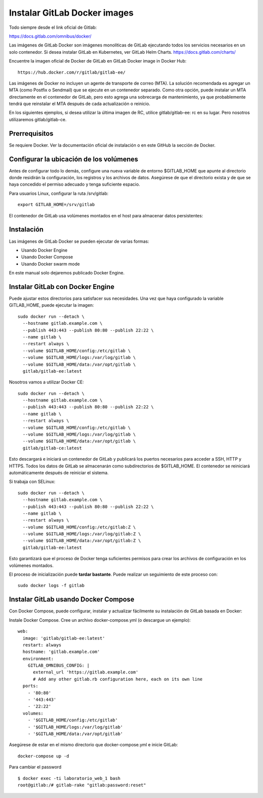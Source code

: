 Instalar GitLab Docker images
==============================

Todo siempre desde el link oficial de Gitlab:

https://docs.gitlab.com/omnibus/docker/

Las imágenes de GitLab Docker son imágenes monolíticas de GitLab ejecutando todos los servicios necesarios en un solo contenedor. Si desea instalar GitLab en Kubernetes, ver GitLab Helm Charts. https://docs.gitlab.com/charts/


Encuentre la imagen oficial de Docker de GitLab en GitLab Docker image in Docker Hub::

	https://hub.docker.com/r/gitlab/gitlab-ee/

Las imágenes de Docker no incluyen un agente de transporte de correo (MTA). La solución recomendada es agregar un MTA (como Postfix o Sendmail) que se ejecute en un contenedor separado. Como otra opción, puede instalar un MTA directamente en el contenedor de GitLab, pero esto agrega una sobrecarga de mantenimiento, ya que probablemente tendrá que reinstalar el MTA después de cada actualización o reinicio.

En los siguientes ejemplos, si desea utilizar la última imagen de RC, utilice gitlab/gitlab-ee: rc en su lugar. Pero nosotros utilizaremos gitlab/gitlab-ce.

Prerrequisitos
++++++++++++++++++

Se requiere Docker. Ver la documentación oficial de instalación o en este GitHub la sección de Docker.

Configurar la ubicación de los volúmenes
++++++++++++++++++++++++++++++++++++++++++

Antes de configurar todo lo demás, configure una nueva variable de entorno $GITLAB_HOME que apunte al directorio donde residirán la configuración, los registros y los archivos de datos. Asegúrese de que el directorio exista y de que se haya concedido el permiso adecuado y tenga suficiente espacio.

Para usuarios Linux, configurar la ruta /srv/gitlab::

	export GITLAB_HOME=/srv/gitlab

El contenedor de GitLab usa volúmenes montados en el host para almacenar datos persistentes:

.. figure:: ../images/Docker/01.png

Instalación
+++++++++++++++++

Las imágenes de GitLab Docker se pueden ejecutar de varias formas:

* Usando Docker Engine
* Usando Docker Compose
* Usando Docker swarm mode

En este manual solo dejaremos publicado Docker Engine.



Instalar GitLab con Docker Engine
+++++++++++++++++++++++++++++++++

Puede ajustar estos directorios para satisfacer sus necesidades. Una vez que haya configurado la variable GITLAB_HOME, puede ejecutar la imagen::

	sudo docker run --detach \
	  --hostname gitlab.example.com \
	  --publish 443:443 --publish 80:80 --publish 22:22 \
	  --name gitlab \
	  --restart always \
	  --volume $GITLAB_HOME/config:/etc/gitlab \
	  --volume $GITLAB_HOME/logs:/var/log/gitlab \
	  --volume $GITLAB_HOME/data:/var/opt/gitlab \
	  gitlab/gitlab-ee:latest

Nosotros vamos a utilizar Docker CE::

	sudo docker run --detach \
	  --hostname gitlab.example.com \
	  --publish 443:443 --publish 80:80 --publish 22:22 \
	  --name gitlab \
	  --restart always \
	  --volume $GITLAB_HOME/config:/etc/gitlab \
	  --volume $GITLAB_HOME/logs:/var/log/gitlab \
	  --volume $GITLAB_HOME/data:/var/opt/gitlab \
	  gitlab/gitlab-ce:latest

Esto descargará e iniciará un contenedor de GitLab y publicará los puertos necesarios para acceder a SSH, HTTP y HTTPS. Todos los datos de GitLab se almacenarán como subdirectorios de $GITLAB_HOME. El contenedor se reiniciará automáticamente después de reiniciar el sistema.

Si trabaja con SELinux::

	sudo docker run --detach \
	  --hostname gitlab.example.com \
	  --publish 443:443 --publish 80:80 --publish 22:22 \
	  --name gitlab \
	  --restart always \
	  --volume $GITLAB_HOME/config:/etc/gitlab:Z \
	  --volume $GITLAB_HOME/logs:/var/log/gitlab:Z \
	  --volume $GITLAB_HOME/data:/var/opt/gitlab:Z \
	  gitlab/gitlab-ee:latest

Esto garantizará que el proceso de Docker tenga suficientes permisos para crear los archivos de configuración en los volúmenes montados.


El proceso de inicialización puede **tardar bastante**. Puede realizar un seguimiento de este proceso con::

	sudo docker logs -f gitlab



Instalar GitLab usando Docker Compose
+++++++++++++++++++++++++++++++++++++

Con Docker Compose, puede configurar, instalar y actualizar fácilmente su instalación de GitLab basada en Docker:

Instale Docker Compose.
Cree un archivo docker-compose.yml (o descargue un ejemplo)::

	web:
	  image: 'gitlab/gitlab-ee:latest'
	  restart: always
	  hostname: 'gitlab.example.com'
	  environment:
	    GITLAB_OMNIBUS_CONFIG: |
	      external_url 'https://gitlab.example.com'
	      # Add any other gitlab.rb configuration here, each on its own line
	  ports:
	    - '80:80'
	    - '443:443'
	    - '22:22'
	  volumes:
	    - '$GITLAB_HOME/config:/etc/gitlab'
	    - '$GITLAB_HOME/logs:/var/log/gitlab'
	    - '$GITLAB_HOME/data:/var/opt/gitlab'

Asegúrese de estar en el mismo directorio que docker-compose.yml e inicie GitLab::

	docker-compose up -d

Para cambiar el password ::

	$ docker exec -ti laboratorio_web_1 bash
	root@gitlab:/# gitlab-rake "gitlab:password:reset"




